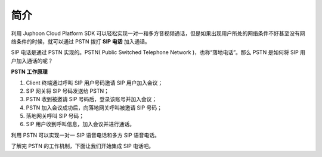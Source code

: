 简介
---------------------

利用 Juphoon Cloud Platform SDK 可以轻松实现一对一和多方音视频通话，但是如果出现用户所处的网络条件不好甚至没有网络条件的时候，就可以通过 PSTN 拨打 **SIP 电话** 加入通话。

SIP 电话是通过 PSTN 实现的。PSTN( Public Switched Telephone Network )，也称“落地电话”。那么 PSTN 是如何将 SIP 用户加入通话的呢？

**PSTN 工作原理**

.. image:: images/pstn_principle.png
   :width: 1040
   :height: 490

1. Client 终端通过呼叫 SIP 用户号码邀请 SIP 用户加入会议；

2. SIP 网关将 SIP 号码发送给 PSTN；

3. PSTN 收到被邀请 SIP 号码后，登录该账号并加入会议；

4. PSTN 加入会议成功后，向落地网关呼叫被邀请 SIP 号码；

5. 落地网关呼叫 SIP 号码；

6. SIP 用户收到呼叫信息，加入会议并进行通话。


利用 PSTN 可以实现一对一 SIP 语音电话和多方 SIP 语音电话。

了解完 PSTN 的工作机制，下面让我们开始集成 SIP 电话吧。